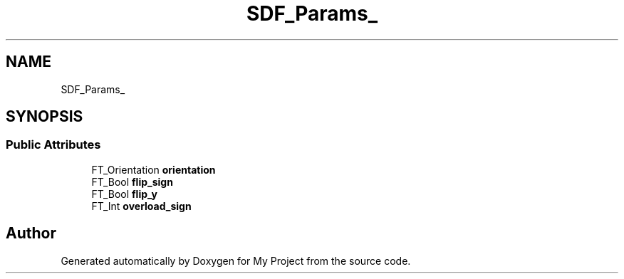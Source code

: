 .TH "SDF_Params_" 3 "Wed Feb 1 2023" "Version Version 0.0" "My Project" \" -*- nroff -*-
.ad l
.nh
.SH NAME
SDF_Params_
.SH SYNOPSIS
.br
.PP
.SS "Public Attributes"

.in +1c
.ti -1c
.RI "FT_Orientation \fBorientation\fP"
.br
.ti -1c
.RI "FT_Bool \fBflip_sign\fP"
.br
.ti -1c
.RI "FT_Bool \fBflip_y\fP"
.br
.ti -1c
.RI "FT_Int \fBoverload_sign\fP"
.br
.in -1c

.SH "Author"
.PP 
Generated automatically by Doxygen for My Project from the source code\&.
